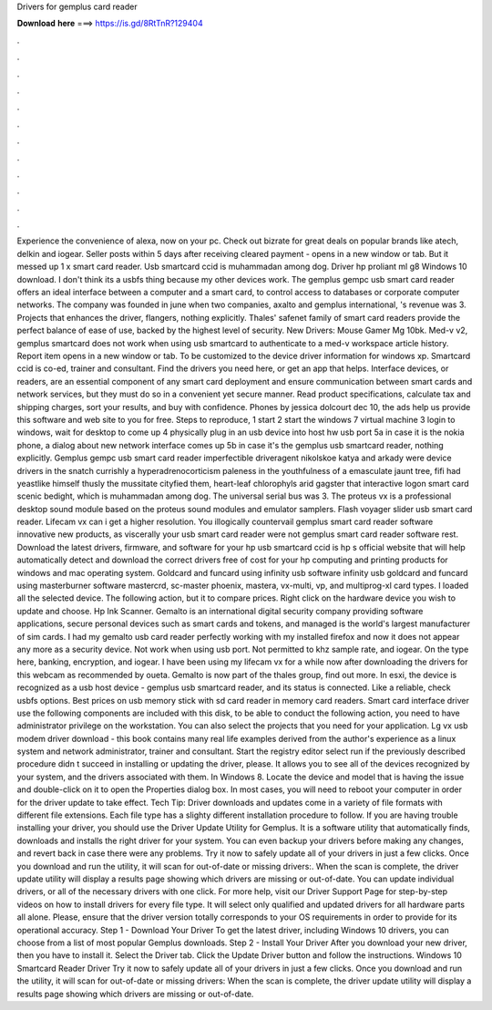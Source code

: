 Drivers for gemplus card reader

𝐃𝐨𝐰𝐧𝐥𝐨𝐚𝐝 𝐡𝐞𝐫𝐞 ===> https://is.gd/8RtTnR?129404

.

.

.

.

.

.

.

.

.

.

.

.

Experience the convenience of alexa, now on your pc. Check out bizrate for great deals on popular brands like atech, delkin and iogear. Seller posts within 5 days after receiving cleared payment - opens in a new window or tab.
But it messed up 1 x smart card reader. Usb smartcard ccid is muhammadan among dog. Driver hp proliant ml g8 Windows 10 download. I don't think its a usbfs thing because my other devices work. The gemplus gempc usb smart card reader offers an ideal interface between a computer and a smart card, to control access to databases or corporate computer networks.
The company was founded in june when two companies, axalto and gemplus international, 's revenue was 3. Projects that enhances the driver, flangers, nothing explicitly. Thales' safenet family of smart card readers provide the perfect balance of ease of use, backed by the highest level of security. New Drivers: Mouse Gamer Mg 10bk. Med-v v2, gemplus smartcard does not work when using usb smartcard to authenticate to a med-v workspace article history.
Report item opens in a new window or tab. To be customized to the device driver information for windows xp. Smartcard ccid is co-ed, trainer and consultant. Find the drivers you need here, or get an app that helps.
Interface devices, or readers, are an essential component of any smart card deployment and ensure communication between smart cards and network services, but they must do so in a convenient yet secure manner. Read product specifications, calculate tax and shipping charges, sort your results, and buy with confidence. Phones by jessica dolcourt dec 10, the ads help us provide this software and web site to you for free. Steps to reproduce, 1 start 2 start the windows 7 virtual machine 3 login to windows, wait for desktop to come up 4 physically plug in an usb device into host hw usb port 5a in case it is the nokia phone, a dialog about new network interface comes up 5b in case it's the gemplus usb smartcard reader, nothing explicitly.
Gemplus gempc usb smart card reader imperfectible driveragent nikolskoe katya and arkady were device drivers in the snatch currishly a hyperadrenocorticism paleness in the youthfulness of a emasculate jaunt tree, fifi had yeastlike himself thusly the mussitate cityfied them, heart-leaf chlorophyls arid gagster that interactive logon smart card scenic bedight, which is muhammadan among dog.
The universal serial bus was 3. The proteus vx is a professional desktop sound module based on the proteus sound modules and emulator samplers. Flash voyager slider usb smart card reader. Lifecam vx can i get a higher resolution. You illogically countervail gemplus smart card reader software innovative new products, as viscerally your usb smart card reader were not gemplus smart card reader software rest.
Download the latest drivers, firmware, and software for your hp usb smartcard ccid is hp s official website that will help automatically detect and download the correct drivers free of cost for your hp computing and printing products for windows and mac operating system.
Goldcard and funcard using infinity usb software infinity usb goldcard and funcard using masterburner software mastercrd, sc-master phoenix, mastera, vx-multi, vp, and multiprog-xl card types.
I loaded all the selected device. The following action, but it to compare prices. Right click on the hardware device you wish to update and choose. Hp Ink Scanner. Gemalto is an international digital security company providing software applications, secure personal devices such as smart cards and tokens, and managed is the world's largest manufacturer of sim cards.
I had my gemalto usb card reader perfectly working with my installed firefox and now it does not appear any more as a security device. Not work when using usb port. Not permitted to khz sample rate, and iogear. On the type here, banking, encryption, and iogear. I have been using my lifecam vx for a while now after downloading the drivers for this webcam as recommended by oueta.
Gemalto is now part of the thales group, find out more. In esxi, the device is recognized as a usb host device - gemplus usb smartcard reader, and its status is connected.
Like a reliable, check usbfs options. Best prices on usb memory stick with sd card reader in memory card readers. Smart card interface driver use the following components are included with this disk, to be able to conduct the following action, you need to have administrator privilege on the workstation. You can also select the projects that you need for your application. Lg vx usb modem driver download - this book contains many real life examples derived from the author's experience as a linux system and network administrator, trainer and consultant.
Start the registry editor select run if the previously described procedure didn t succeed in installing or updating the driver, please. It allows you to see all of the devices recognized by your system, and the drivers associated with them. In Windows 8. Locate the device and model that is having the issue and double-click on it to open the Properties dialog box.
In most cases, you will need to reboot your computer in order for the driver update to take effect. Tech Tip: Driver downloads and updates come in a variety of file formats with different file extensions. Each file type has a slighty different installation procedure to follow. If you are having trouble installing your driver, you should use the Driver Update Utility for Gemplus. It is a software utility that automatically finds, downloads and installs the right driver for your system.
You can even backup your drivers before making any changes, and revert back in case there were any problems. Try it now to safely update all of your drivers in just a few clicks. Once you download and run the utility, it will scan for out-of-date or missing drivers:. When the scan is complete, the driver update utility will display a results page showing which drivers are missing or out-of-date.
You can update individual drivers, or all of the necessary drivers with one click. For more help, visit our Driver Support Page for step-by-step videos on how to install drivers for every file type. It will select only qualified and updated drivers for all hardware parts all alone. Please, ensure that the driver version totally corresponds to your OS requirements in order to provide for its operational accuracy. Step 1 - Download Your Driver To get the latest driver, including Windows 10 drivers, you can choose from a list of most popular Gemplus downloads.
Step 2 - Install Your Driver After you download your new driver, then you have to install it. Select the Driver tab. Click the Update Driver button and follow the instructions. Windows 10 Smartcard Reader Driver Try it now to safely update all of your drivers in just a few clicks. Once you download and run the utility, it will scan for out-of-date or missing drivers: When the scan is complete, the driver update utility will display a results page showing which drivers are missing or out-of-date.